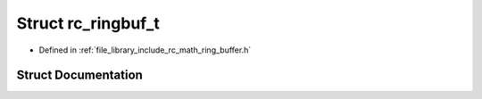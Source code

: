 .. _exhale_struct_structrc__ringbuf__t:

Struct rc_ringbuf_t
===================

- Defined in :ref:`file_library_include_rc_math_ring_buffer.h`


Struct Documentation
--------------------


.. doxygenstruct:: rc_ringbuf_t
   :project: librobotcontrol
   :members:
   :protected-members:
   :undoc-members: